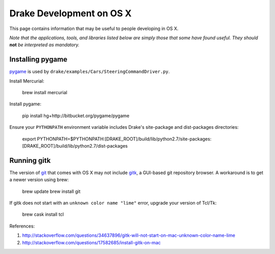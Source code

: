 *****************************************
Drake Development on OS X
*****************************************

This page contains information that may be useful to people developing in OS X.

*Note that the applications, tools, and libraries listed below are simply those that some have found useful. They should* **not** *be interpreted as mandatory.*

Installing pygame
===================================

`pygame <http://pygame.org>`_ is used by ``drake/examples/Cars/SteeringCommandDriver.py``.

Install Mercurial:

    brew install mercurial

Install pygame:

    pip install hg+http://bitbucket.org/pygame/pygame

Ensure your ``PYTHONPATH`` environment variable includes Drake's site-package and dist-packages directories:

    export PYTHONPATH=$PYTHONPATH:[DRAKE_ROOT]/build/lib/python2.7/site-packages:[DRAKE_ROOT]/build/lib/python2.7/dist-packages



Running gitk
============

The version of `git <https://git-scm.com>`_ that comes with OS X may not include `gitk <https://git-scm.com/docs/gitk>`_, a GUI-based git repository browser. A workaround is to get a newer version using brew:

    brew update
    brew install git

If gitk does not start with an ``unknown color name "lime"`` error, upgrade your version of Tcl/Tk:

    brew cask install tcl

References:

1. http://stackoverflow.com/questions/34637896/gitk-will-not-start-on-mac-unknown-color-name-lime
2. http://stackoverflow.com/questions/17582685/install-gitk-on-mac
